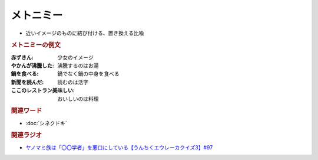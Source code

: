 メトニミー
==========================================
.. glossary::
    メトニミー : め

* 近いイメージのものに結び付ける、置き換える比喩

.. rubric:: メトニミーの例文
:赤ずきん: 少女のイメージ
:やかんが沸騰した: 沸騰するのはお湯
:鍋を食べる: 鍋でなく鍋の中身を食べる
:新聞を読んだ: 読むのは活字
:ここのレストラン美味しい: おいしいのは料理

.. rubric:: 関連ワード
* :doc:`シネクドキ` 

.. rubric:: 関連ラジオ
* `ヤノマミ族は「〇〇学者」を悪口にしている【うんちくエウレーカクイズ3】#97`_

.. _ヤノマミ族は「〇〇学者」を悪口にしている【うんちくエウレーカクイズ3】#97: https://www.youtube.com/watch?v=FSmLfHsVjSo
